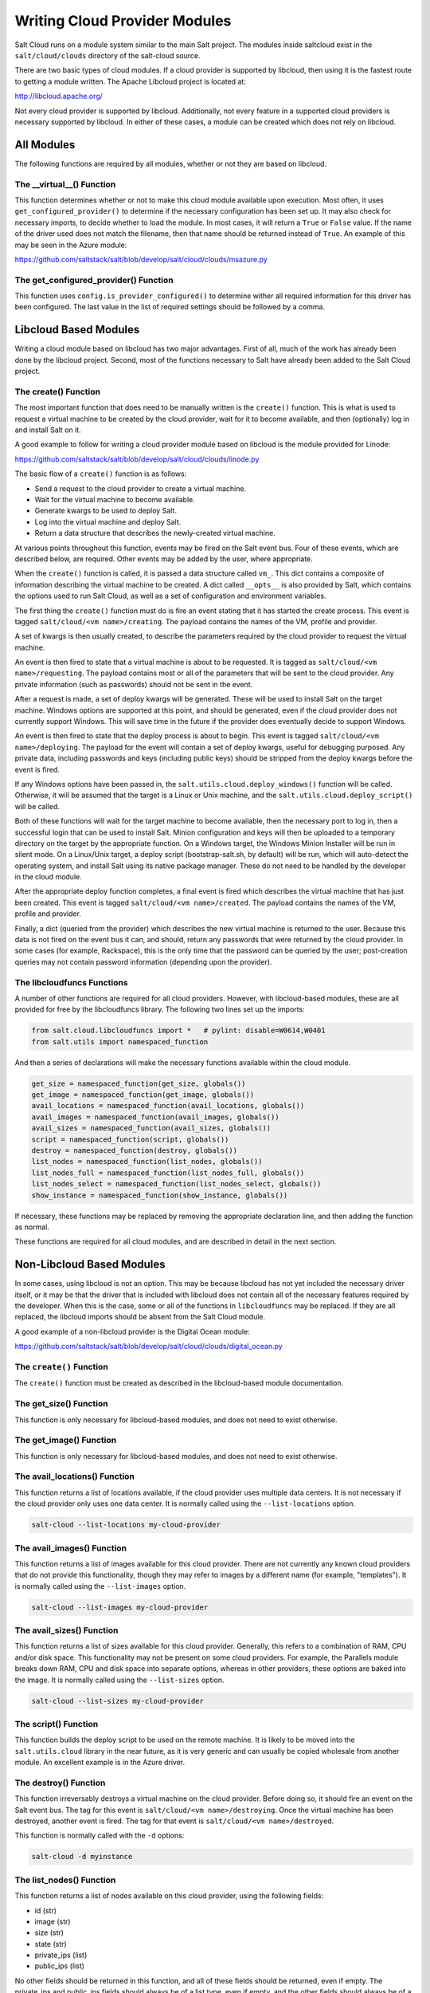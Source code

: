 ==============================
Writing Cloud Provider Modules
==============================

Salt Cloud runs on a module system similar to the main Salt project. The
modules inside saltcloud exist in the ``salt/cloud/clouds`` directory of the
salt-cloud source.

There are two basic types of cloud modules. If a cloud provider is supported by
libcloud, then using it is the fastest route to getting a module written. The
Apache Libcloud project is located at:

http://libcloud.apache.org/

Not every cloud provider is supported by libcloud. Additionally, not every
feature in a supported cloud providers is necessary supported by libcloud. In
either of these cases, a module can be created which does not rely on libcloud.

All Modules
===========
The following functions are required by all modules, whether or not they are
based on libcloud.

The __virtual__() Function
--------------------------
This function determines whether or not to make this cloud module available
upon execution. Most often, it uses ``get_configured_provider()`` to determine
if the necessary configuration has been set up. It may also check for necessary
imports, to decide whether to load the module. In most cases, it will return a
``True`` or ``False`` value. If the name of the driver used does not match the
filename, then that name should be returned instead of ``True``. An example of
this may be seen in the Azure module:

https://github.com/saltstack/salt/blob/develop/salt/cloud/clouds/msazure.py

The get_configured_provider() Function
--------------------------------------
This function uses ``config.is_provider_configured()`` to determine wither
all required information for this driver has been configured. The last value
in the list of required settings should be followed by a comma.


Libcloud Based Modules
======================
Writing a cloud module based on libcloud has two major advantages. First of all,
much of the work has already been done by the libcloud project. Second, most of
the functions necessary to Salt have already been added to the Salt Cloud
project.

The create() Function
---------------------
The most important function that does need to be manually written is the
``create()`` function. This is what is used to request a virtual machine to be
created by the cloud provider, wait for it to become available, and then
(optionally) log in and install Salt on it.

A good example to follow for writing a cloud provider module based on libcloud
is the module provided for Linode:

https://github.com/saltstack/salt/blob/develop/salt/cloud/clouds/linode.py

The basic flow of a ``create()`` function is as follows:

* Send a request to the cloud provider to create a virtual machine.
* Wait for the virtual machine to become available.
* Generate kwargs to be used to deploy Salt.
* Log into the virtual machine and deploy Salt.
* Return a data structure that describes the newly-created virtual machine.

At various points throughout this function, events may be fired on the Salt
event bus. Four of these events, which are described below, are required. Other
events may be added by the user, where appropriate.

When the ``create()`` function is called, it is passed a data structure called
``vm_``. This dict contains a composite of information describing the virtual
machine to be created. A dict called ``__opts__`` is also provided by Salt,
which contains the options used to run Salt Cloud, as well as a set of
configuration and environment variables.

The first thing the ``create()`` function must do is fire an event stating that
it has started the create process. This event is tagged
``salt/cloud/<vm name>/creating``. The payload contains the names of the VM,
profile and provider. 

A set of kwargs is then usually created, to describe the parameters required
by the cloud provider to request the virtual machine.

An event is then fired to state that a virtual machine is about to be requested.
It is tagged as ``salt/cloud/<vm name>/requesting``. The payload contains most
or all of the parameters that will be sent to the cloud provider. Any private
information (such as passwords) should not be sent in the event.

After a request is made, a set of deploy kwargs will be generated. These will
be used to install Salt on the target machine. Windows options are supported
at this point, and should be generated, even if the cloud provider does not
currently support Windows. This will save time in the future if the provider
does eventually decide to support Windows.

An event is then fired to state that the deploy process is about to begin. This
event is tagged ``salt/cloud/<vm name>/deploying``. The payload for the event
will contain a set of deploy kwargs, useful for debugging purposed. Any private
data, including passwords and keys (including public keys) should be stripped
from the deploy kwargs before the event is fired.

If any Windows options have been passed in, the 
``salt.utils.cloud.deploy_windows()`` function will be called. Otherwise, it
will be assumed that the target is a Linux or Unix machine, and the
``salt.utils.cloud.deploy_script()`` will be called.

Both of these functions will wait for the target machine to become available,
then the necessary port to log in, then a successful login that can be used to
install Salt. Minion configuration and keys will then be uploaded to a temporary
directory on the target by the appropriate function. On a Windows target, the
Windows Minion Installer will be run in silent mode. On a Linux/Unix target, a
deploy script (bootstrap-salt.sh, by default) will be run, which will
auto-detect the operating system, and install Salt using its native package
manager. These do not need to be handled by the developer in the cloud module.

After the appropriate deploy function completes, a final event is fired
which describes the virtual machine that has just been created. This event is
tagged ``salt/cloud/<vm name>/created``. The payload contains the names of the
VM, profile and provider.

Finally, a dict (queried from the provider) which describes the new virtual
machine is returned to the user. Because this data is not fired on the event
bus it can, and should, return any passwords that were returned by the cloud
provider. In some cases (for example, Rackspace), this is the only time that
the password can be queried by the user; post-creation queries may not contain
password information (depending upon the provider).

The libcloudfuncs Functions
---------------------------
A number of other functions are required for all cloud providers. However, with
libcloud-based modules, these are all provided for free by the libcloudfuncs
library. The following two lines set up the imports:

.. code-block:: python

    from salt.cloud.libcloudfuncs import *   # pylint: disable=W0614,W0401
    from salt.utils import namespaced_function

And then a series of declarations will make the necessary functions available
within the cloud module.

.. code-block:: python

    get_size = namespaced_function(get_size, globals())    
    get_image = namespaced_function(get_image, globals())    
    avail_locations = namespaced_function(avail_locations, globals())    
    avail_images = namespaced_function(avail_images, globals())    
    avail_sizes = namespaced_function(avail_sizes, globals())    
    script = namespaced_function(script, globals())    
    destroy = namespaced_function(destroy, globals())    
    list_nodes = namespaced_function(list_nodes, globals())    
    list_nodes_full = namespaced_function(list_nodes_full, globals())    
    list_nodes_select = namespaced_function(list_nodes_select, globals())          
    show_instance = namespaced_function(show_instance, globals())    

If necessary, these functions may be replaced by removing the appropriate
declaration line, and then adding the function as normal.

These functions are required for all cloud modules, and are described in detail
in the next section.


Non-Libcloud Based Modules
==========================
In some cases, using libcloud is not an option. This may be because libcloud has
not yet included the necessary driver itself, or it may be that the driver that
is included with libcloud does not contain all of the necessary features
required by the developer. When this is the case, some or all of the functions
in ``libcloudfuncs`` may be replaced. If they are all replaced, the libcloud
imports should be absent from the Salt Cloud module.

A good example of a non-libcloud provider is the Digital Ocean module:

https://github.com/saltstack/salt/blob/develop/salt/cloud/clouds/digital_ocean.py

The ``create()`` Function
-------------------------
The ``create()`` function must be created as described in the libcloud-based
module documentation. 

The get_size() Function
-----------------------
This function is only necessary for libcloud-based modules, and does not need
to exist otherwise.

The get_image() Function
-------------------------
This function is only necessary for libcloud-based modules, and does not need
to exist otherwise.

The avail_locations() Function
------------------------------
This function returns a list of locations available, if the cloud provider uses
multiple data centers. It is not necessary if the cloud provider only uses one
data center. It is normally called using the ``--list-locations`` option.

.. code-block:: bash

    salt-cloud --list-locations my-cloud-provider

The avail_images() Function
---------------------------
This function returns a list of images available for this cloud provider. There
are not currently any known cloud providers that do not provide this
functionality, though they may refer to images by a different name (for example,
"templates"). It is normally called using the ``--list-images`` option.

.. code-block:: bash

    salt-cloud --list-images my-cloud-provider

The avail_sizes() Function
--------------------------
This function returns a list of sizes available for this cloud provider.
Generally, this refers to a combination of RAM, CPU and/or disk space. This
functionality may not be present on some cloud providers. For example, the
Parallels module breaks down RAM, CPU and disk space into separate options,
whereas in other providers, these options are baked into the image. It is
normally called using the ``--list-sizes`` option.

.. code-block:: bash

    salt-cloud --list-sizes my-cloud-provider

The script() Function
---------------------
This function builds the deploy script to be used on the remote machine.  It is
likely to be moved into the ``salt.utils.cloud`` library in the near future, as
it is very generic and can usually be copied wholesale from another module. An
excellent example is in the Azure driver.

The destroy() Function
----------------------
This function irreversably destroys a virtual machine on the cloud provider.
Before doing so, it should fire an event on the Salt event bus. The tag for this
event is ``salt/cloud/<vm name>/destroying``. Once the virtual machine has been
destroyed, another event is fired. The tag for that event is
``salt/cloud/<vm name>/destroyed``.

This function is normally called with the ``-d`` options:

.. code-block:: bash

    salt-cloud -d myinstance

The list_nodes() Function
-------------------------
This function returns a list of nodes available on this cloud provider, using
the following fields:

* id (str)
* image (str)
* size (str)
* state (str)
* private_ips (list)
* public_ips (list)

No other fields should be returned in this function, and all of these fields
should be returned, even if empty. The private_ips and public_ips fields should
always be of a list type, even if empty, and the other fields should always be
of a str type. This function is normally called with the ``-Q`` option:

.. code-block:: bash

    salt-cloud -Q

The list_nodes_full() Function
------------------------------
All information available about all nodes should be returned in this function.
The fields in the list_nodes() function should also be returned, even if they
would not normally be provided by the cloud provider. This is because some
functions both within Salt and 3rd party will break if an expected field is not
present. This function is normally called with the ``-F`` option:

.. code-block:: bash

    salt-cloud -F

The list_nodes_select() Function
--------------------------------
This function returns only the fields specified in the ``query.selection``
option in ``/etc/salt/cloud``. Because this function is so generic, it is likely
to be moved into the ``salt.utils.cloud`` library in the future. In the
meantime, it can generally be safely copied wholesale from another module, such
as the Azure module. This function is normally called with the ``-S`` option:

.. code-block:: bash

    salt-cloud -S

The show_instance() Function
----------------------------
This function is used to display all of the information about a single node
that is available from the cloud provider. The simplest way to provide this is
usually to call ``list_nodes_full()``, and return just the data for the
requested node. It is normally called as an action:

.. code-block:: bash

    salt-cloud -a show_instance myinstance


Actions and Functions
=====================
Extra functionality may be added to a cloud provider in the form of an
``--action`` or a ``--function``. Actions are performed against a cloud
instance/virtual machine, and functions are performed against a cloud provider.

Actions
-------
Actions are calls that are performed against a specific instance or virtual
machine. The ``show_instance`` action should be available in all cloud modules.
Actions are normally called with the ``-a`` option:

.. code-block:: bash

    salt-cloud -a show_instance myinstance

Actions must accept a ``name`` as a first argument, may optionally support any
number of kwargs as appropriate, and must accept an argument of ``call``, with
a default of ``None``.

Before performing any other work, an action should normally verify that it has
been called correctly. It may then perform the desired feature, and return
useful information to the user. A basic action looks like:

.. code-block:: python

    def show_instance(name, call=None):
    '''
    Show the details from EC2 concerning an AMI
    '''
    if call != 'action':
        raise SaltCloudSystemExit(
            'The show_instance action must be called with -a or --action.'
        )

    return _get_node(name)

Please note that generic kwargs, if used, are passed through to actions as
``kwargs`` and not ``**kwargs``. An example of this is seen in the Functions
section.

Functions
---------
Functions are called that are performed against a specific cloud provider. An
optional function that is often useful is ``show_image``, which describes an
image in detail. Functions are normally called with the ``-f`` option:

.. code-block:: bash

    salt-cloud -f show_image my-cloud-provider image='Ubuntu 13.10 64-bit'

A function may accept any number of kwargs as appropriate, and must accept an
argument of ``call`` with a default of ``None``.

Before performing any other work, a function should normally verify that it has
been called correctly. It may then perform the desired feature, and return
useful information to the user. A basic function looks like:

.. code-block:: python

    def show_image(kwargs, call=None):
        '''
        Show the details from EC2 concerning an AMI
        '''
        if call != 'function':
            raise SaltCloudSystemExit(
                'The show_image action must be called with -f or --function.'
            )
    
        params = {'ImageId.1': kwargs['image'],
                  'Action': 'DescribeImages'}
        result = query(params)
        log.info(result)
    
        return result

Take note that generic kwargs are passed through to functions as ``kwargs`` and
not ``**kwargs``.
